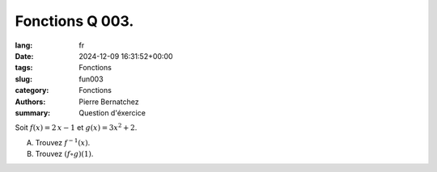 Fonctions Q 003.
================

:lang: fr
:date: 2024-12-09 16:31:52+00:00
:tags: Fonctions
:slug: fun003
:category: Fonctions
:authors: Pierre Bernatchez
:summary: Question d'éxercice

Soit :math:`f(x) = 2\,x - 1` et :math:`g(x) = 3x^2 + 2`.

A)

   Trouvez :math:`f^{-1}(x)`.

B)

   Trouvez :math:`(f \circ g)(1)`.
   
